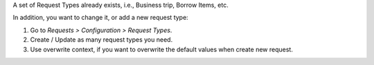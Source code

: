 A set of Request Types already exists, i.e., Business trip, Borrow Items, etc.

In addition, you want to change it, or add a new request type:

#. Go to *Requests > Configuration > Request Types*.
#. Create / Update as many request types you need.
#. Use overwrite context, if you want to overwrite the default values when create new request.
